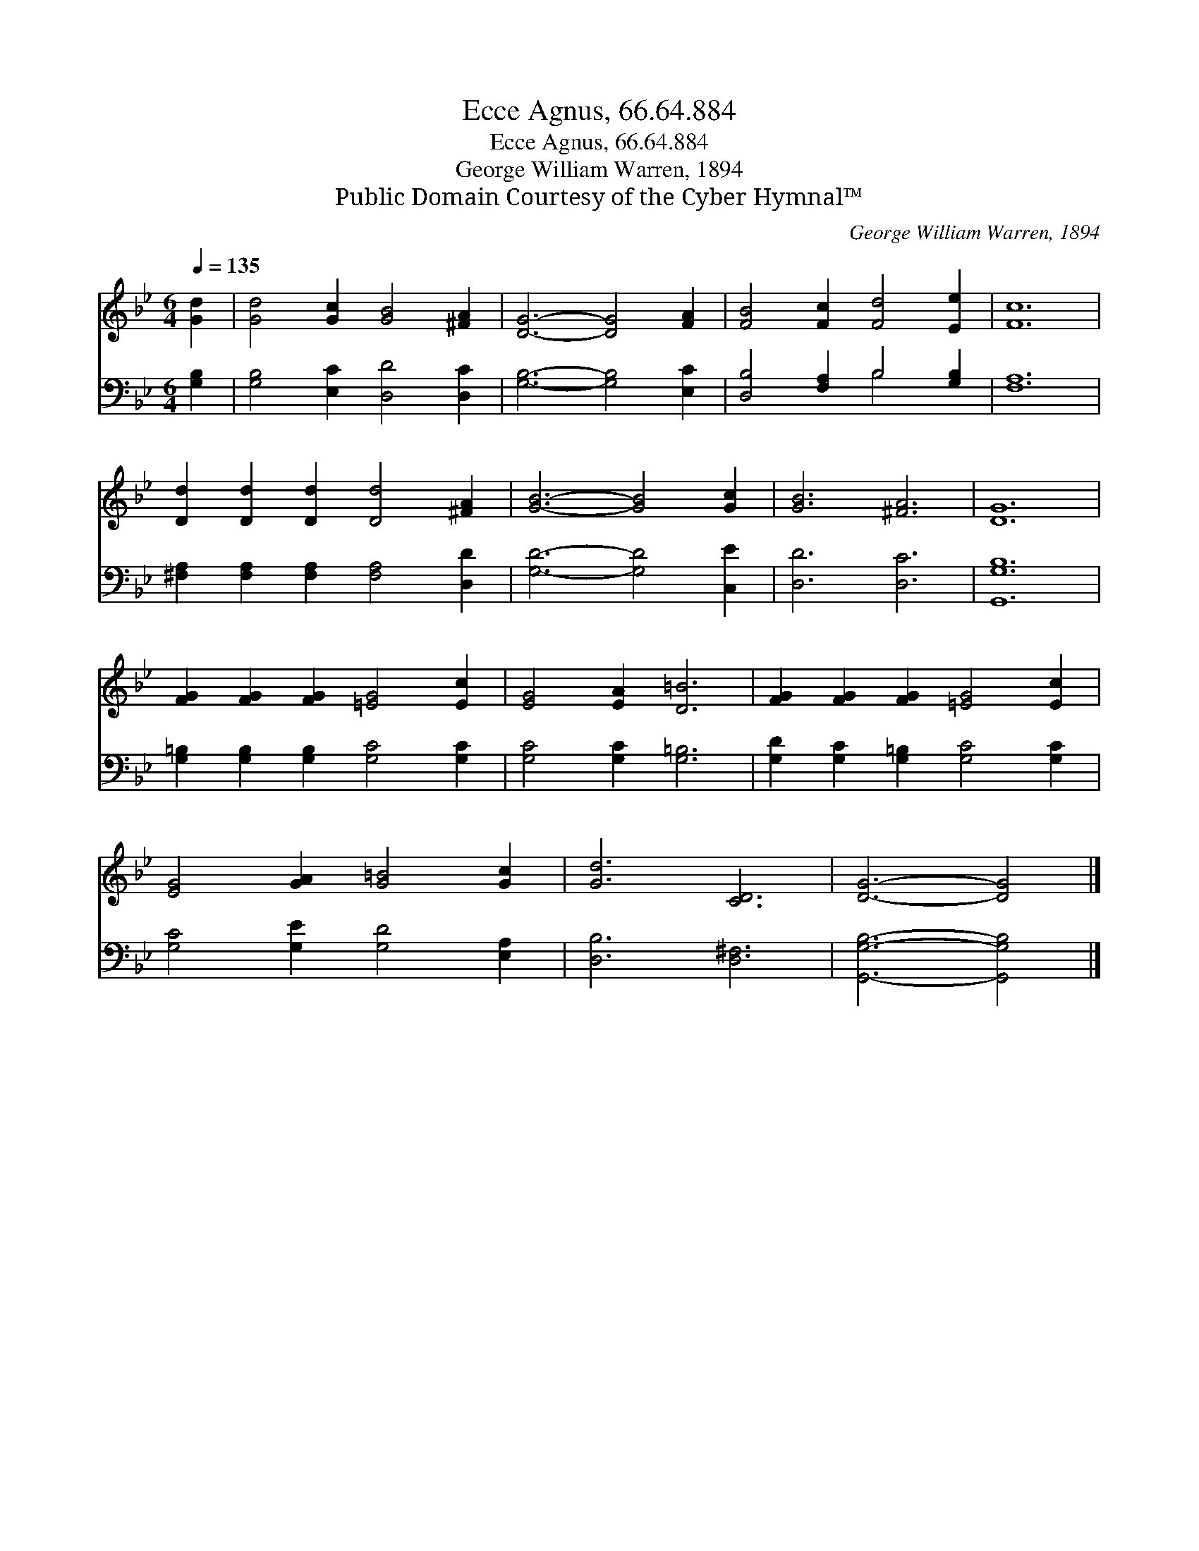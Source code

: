 X:1
T:Ecce Agnus, 66.64.884
T:Ecce Agnus, 66.64.884
T:George William Warren, 1894
T:Public Domain Courtesy of the Cyber Hymnal™
C:George William Warren, 1894
Z:Public Domain
Z:Courtesy of the Cyber Hymnal™
%%score 1 ( 2 3 )
L:1/8
Q:1/4=135
M:6/4
K:Bb
V:1 treble 
V:2 bass 
V:3 bass 
V:1
 [Gd]2 | [Gd]4 [Gc]2 [GB]4 [^FA]2 | [DG]6- [DG]4 [FA]2 | [FB]4 [Fc]2 [Fd]4 [Ee]2 | [Fc]12 | %5
 [Dd]2 [Dd]2 [Dd]2 [Dd]4 [^FA]2 | [GB]6- [GB]4 [Gc]2 | [GB]6 [^FA]6 | [DG]12 | %9
 [FG]2 [FG]2 [FG]2 [=EG]4 [Ec]2 | [EG]4 [EA]2 [D=B]6 | [FG]2 [FG]2 [FG]2 [=EG]4 [Ec]2 | %12
 [EG]4 [GA]2 [G=B]4 [Gc]2 | [Gd]6 [CD]6 | [DG]6- [DG]4 |] %15
V:2
 [G,B,]2 | [G,B,]4 [E,C]2 [D,D]4 [D,C]2 | [G,B,]6- [G,B,]4 [E,C]2 | [D,B,]4 [F,A,]2 B,4 [G,B,]2 | %4
 [F,A,]12 | [^F,A,]2 [F,A,]2 [F,A,]2 [F,A,]4 [D,D]2 | [G,D]6- [G,D]4 [C,E]2 | [D,D]6 [D,C]6 | %8
 [G,,G,B,]12 | [G,=B,]2 [G,B,]2 [G,B,]2 [G,C]4 [G,C]2 | [G,C]4 [G,C]2 [G,=B,]6 | %11
 [G,D]2 [G,C]2 [G,=B,]2 [G,C]4 [G,C]2 | [G,C]4 [G,E]2 [G,D]4 [E,A,]2 | [D,B,]6 [D,^F,]6 | %14
 [G,,G,B,]6- [G,,G,B,]4 |] %15
V:3
 x2 | x12 | x12 | x6 B,4 x2 | x12 | x12 | x12 | x12 | x12 | x12 | x12 | x12 | x12 | x12 | x10 |] %15

